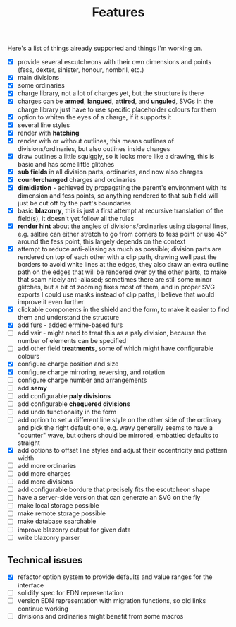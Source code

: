 #+TITLE: Features

Here's a list of things already supported and things I'm working on.

- [X] provide several escutcheons with their own dimensions and points (fess,
      dexter, sinister, honour, nombril, etc.)
- [X] main divisions
- [X] some ordinaries
- [X] charge library, not a lot of charges yet, but the structure is there
- [X] charges can be *armed*, *langued*, *attired*, and *unguled*, SVGs in the
      charge library just have to use specific placeholder colours for them
- [X] option to whiten the eyes of a charge, if it supports it
- [X] several line styles
- [X] render with *hatching*
- [X] render with or without outlines, this means outlines of
      divisions/ordinaries, but also outlines inside charges
- [X] draw outlines a little squiggly, so it looks more like a drawing, this is
      basic and has some little glitches
- [X] *sub fields* in all division parts, ordinaries, and now also charges
- [X] *counterchanged* charges and ordinaries
- [X] *dimidiation* - achieved by propagating the parent's environment with its
      dimension and fess points, so anything rendered to that sub field will
      just be cut off by the part's boundaries
- [X] basic *blazonry*, this is just a first attempt at recursive translation of
      the field(s), it doesn't yet follow all the rules
- [X] *render hint* about the angles of divisions/ordinaries using diagonal
      lines, e.g. saltire can either stretch to go from corners to fess point or
      use 45° around the fess point, this largely depends on the context
- [X] attempt to reduce anti-aliasing as much as possible; division parts are
      rendered on top of each other with a clip path, drawing well past the
      borders to avoid white lines at the edges, they also draw an extra outline
      path on the edges that will be rendered over by the other parts, to make
      that seam nicely anti-aliased; sometimes there are still some minor
      glitches, but a bit of zooming fixes most of them, and in proper SVG
      exports I could use masks instead of clip paths, I believe that would
      improve it even further
- [X] clickable components in the shield and the form, to make it easier to find
      them and understand the structure
- [X] add furs - added ermine-based furs
- [ ] add vair - might need to treat this as a paly division, because the number
      of elements can be specified
- [ ] add other field *treatments*, some of which might have configurable colours
- [X] configure charge position and size
- [X] configure charge mirroring, reversing, and rotation
- [ ] configure charge number and arrangements
- [ ] add *semy*
- [ ] add configurable *paly divisions*
- [ ] add configurable *chequered divisions*
- [ ] add undo functionality in the form
- [ ] add option to set a different line style on the other side of the ordinary
      and pick the right default one, e.g. wavy generally seems to have a
      "counter" wave, but others should be mirrored, embattled defaults to straight
- [X] add options to offset line styles and adjust their eccentricity and
      pattern width
- [ ] add more ordinaries
- [ ] add more charges
- [ ] add more divisions
- [ ] add configurable bordure that precisely fits the escutcheon shape
- [ ] have a server-side version that can generate an SVG on the fly
- [ ] make local storage possible
- [ ] make remote storage possible
- [ ] make database searchable
- [ ] improve blazonry output for given data
- [ ] write blazonry parser

** Technical issues
- [X] refactor option system to provide defaults and value ranges for the interface
- [ ] solidify spec for EDN representation
- [ ] version EDN representation with migration functions, so old links continue
      working
- [ ] divisions and ordinaries might benefit from some macros
